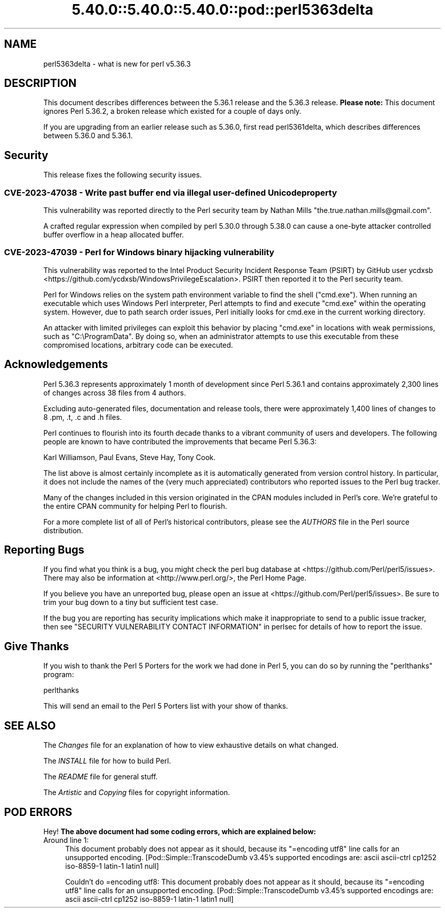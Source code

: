 .\" Automatically generated by Pod::Man 5.0102 (Pod::Simple 3.45)
.\"
.\" Standard preamble:
.\" ========================================================================
.de Sp \" Vertical space (when we can't use .PP)
.if t .sp .5v
.if n .sp
..
.de Vb \" Begin verbatim text
.ft CW
.nf
.ne \\$1
..
.de Ve \" End verbatim text
.ft R
.fi
..
.\" \*(C` and \*(C' are quotes in nroff, nothing in troff, for use with C<>.
.ie n \{\
.    ds C` ""
.    ds C' ""
'br\}
.el\{\
.    ds C`
.    ds C'
'br\}
.\"
.\" Escape single quotes in literal strings from groff's Unicode transform.
.ie \n(.g .ds Aq \(aq
.el       .ds Aq '
.\"
.\" If the F register is >0, we'll generate index entries on stderr for
.\" titles (.TH), headers (.SH), subsections (.SS), items (.Ip), and index
.\" entries marked with X<> in POD.  Of course, you'll have to process the
.\" output yourself in some meaningful fashion.
.\"
.\" Avoid warning from groff about undefined register 'F'.
.de IX
..
.nr rF 0
.if \n(.g .if rF .nr rF 1
.if (\n(rF:(\n(.g==0)) \{\
.    if \nF \{\
.        de IX
.        tm Index:\\$1\t\\n%\t"\\$2"
..
.        if !\nF==2 \{\
.            nr % 0
.            nr F 2
.        \}
.    \}
.\}
.rr rF
.\" ========================================================================
.\"
.IX Title "5.40.0::5.40.0::5.40.0::pod::perl5363delta 3"
.TH 5.40.0::5.40.0::5.40.0::pod::perl5363delta 3 2024-12-13 "perl v5.40.0" "Perl Programmers Reference Guide"
.\" For nroff, turn off justification.  Always turn off hyphenation; it makes
.\" way too many mistakes in technical documents.
.if n .ad l
.nh
.SH NAME
perl5363delta \- what is new for perl v5.36.3
.SH DESCRIPTION
.IX Header "DESCRIPTION"
This document describes differences between the 5.36.1 release and the 5.36.3
release.  \fBPlease note:\fR This document ignores Perl 5.36.2, a broken release
which existed for a couple of days only.
.PP
If you are upgrading from an earlier release such as 5.36.0, first read
perl5361delta, which describes differences between 5.36.0 and 5.36.1.
.SH Security
.IX Header "Security"
This release fixes the following security issues.
.SS "CVE\-2023\-47038 \- Write past buffer end via illegal user-defined Unicode property"
.IX Subsection "CVE-2023-47038 - Write past buffer end via illegal user-defined Unicode property"
This vulnerability was reported directly to the Perl security team by
Nathan Mills \f(CW\*(C`the.true.nathan.mills@gmail.com\*(C'\fR.
.PP
A crafted regular expression when compiled by perl 5.30.0 through
5.38.0 can cause a one-byte attacker controlled buffer overflow in a
heap allocated buffer.
.SS "CVE\-2023\-47039 \- Perl for Windows binary hijacking vulnerability"
.IX Subsection "CVE-2023-47039 - Perl for Windows binary hijacking vulnerability"
This vulnerability was reported to the Intel Product Security Incident
Response Team (PSIRT) by GitHub user ycdxsb
<https://github.com/ycdxsb/WindowsPrivilegeEscalation>. PSIRT then
reported it to the Perl security team.
.PP
Perl for Windows relies on the system path environment variable to
find the shell (\f(CW\*(C`cmd.exe\*(C'\fR). When running an executable which uses
Windows Perl interpreter, Perl attempts to find and execute \f(CW\*(C`cmd.exe\*(C'\fR
within the operating system. However, due to path search order issues,
Perl initially looks for cmd.exe in the current working directory.
.PP
An attacker with limited privileges can exploit this behavior by
placing \f(CW\*(C`cmd.exe\*(C'\fR in locations with weak permissions, such as
\&\f(CW\*(C`C:\eProgramData\*(C'\fR. By doing so, when an administrator attempts to use
this executable from these compromised locations, arbitrary code can
be executed.
.SH Acknowledgements
.IX Header "Acknowledgements"
Perl 5.36.3 represents approximately 1 month of development since Perl
5.36.1 and contains approximately 2,300 lines of changes across 38 files
from 4 authors.
.PP
Excluding auto-generated files, documentation and release tools, there were
approximately 1,400 lines of changes to 8 .pm, .t, .c and .h files.
.PP
Perl continues to flourish into its fourth decade thanks to a vibrant
community of users and developers. The following people are known to have
contributed the improvements that became Perl 5.36.3:
.PP
Karl Williamson, Paul Evans, Steve Hay, Tony Cook.
.PP
The list above is almost certainly incomplete as it is automatically
generated from version control history. In particular, it does not include
the names of the (very much appreciated) contributors who reported issues to
the Perl bug tracker.
.PP
Many of the changes included in this version originated in the CPAN modules
included in Perl's core. We're grateful to the entire CPAN community for
helping Perl to flourish.
.PP
For a more complete list of all of Perl's historical contributors, please
see the \fIAUTHORS\fR file in the Perl source distribution.
.SH "Reporting Bugs"
.IX Header "Reporting Bugs"
If you find what you think is a bug, you might check the perl bug database
at <https://github.com/Perl/perl5/issues>.  There may also be information at
<http://www.perl.org/>, the Perl Home Page.
.PP
If you believe you have an unreported bug, please open an issue at
<https://github.com/Perl/perl5/issues>.  Be sure to trim your bug down to a
tiny but sufficient test case.
.PP
If the bug you are reporting has security implications which make it
inappropriate to send to a public issue tracker, then see
"SECURITY VULNERABILITY CONTACT INFORMATION" in perlsec
for details of how to report the issue.
.SH "Give Thanks"
.IX Header "Give Thanks"
If you wish to thank the Perl 5 Porters for the work we had done in Perl 5,
you can do so by running the \f(CW\*(C`perlthanks\*(C'\fR program:
.PP
.Vb 1
\&    perlthanks
.Ve
.PP
This will send an email to the Perl 5 Porters list with your show of thanks.
.SH "SEE ALSO"
.IX Header "SEE ALSO"
The \fIChanges\fR file for an explanation of how to view exhaustive details on
what changed.
.PP
The \fIINSTALL\fR file for how to build Perl.
.PP
The \fIREADME\fR file for general stuff.
.PP
The \fIArtistic\fR and \fICopying\fR files for copyright information.
.SH "POD ERRORS"
.IX Header "POD ERRORS"
Hey! \fBThe above document had some coding errors, which are explained below:\fR
.IP "Around line 1:" 4
.IX Item "Around line 1:"
This document probably does not appear as it should, because its "=encoding utf8" line calls for an unsupported encoding.  [Pod::Simple::TranscodeDumb v3.45's supported encodings are: ascii ascii-ctrl cp1252 iso\-8859\-1 latin\-1 latin1 null]
.Sp
Couldn't do =encoding utf8: This document probably does not appear as it should, because its "=encoding utf8" line calls for an unsupported encoding.  [Pod::Simple::TranscodeDumb v3.45's supported encodings are: ascii ascii-ctrl cp1252 iso\-8859\-1 latin\-1 latin1 null]
